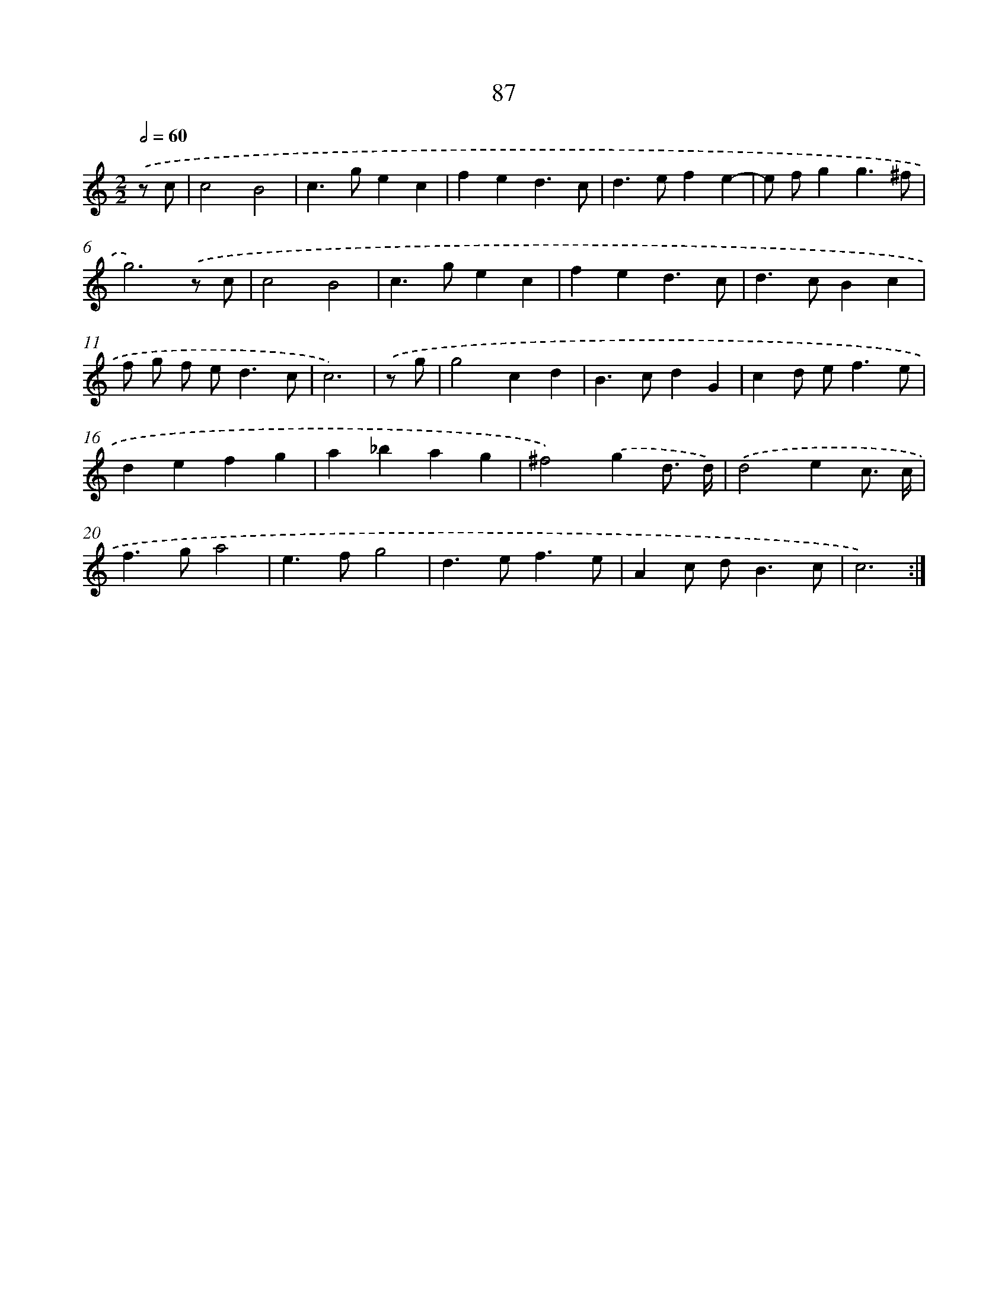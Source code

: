 X: 16514
T: 87
%%abc-version 2.0
%%abcx-abcm2ps-target-version 5.9.1 (29 Sep 2008)
%%abc-creator hum2abc beta
%%abcx-conversion-date 2018/11/01 14:38:04
%%humdrum-veritas 998012172
%%humdrum-veritas-data 1056542786
%%continueall 1
%%barnumbers 0
L: 1/4
M: 2/2
Q: 1/2=60
K: C clef=treble
.('z/ c/ [I:setbarnb 1]|
c2B2 |
c>gec |
fed3/c/ |
d>efe- |
e/ f/gg3/^f/ |
g3).('z/ c/ |
c2B2 |
c>gec |
fed3/c/ |
d>cBc |
f/ g/ f/ e<dc/ |
c3) |
.('z/ g/ [I:setbarnb 13]|
g2cd |
B>cdG |
cd/ e<fe/ |
defg |
a_bag |
^f2).('gd3// d//) |
.('d2ec3// c// |
f>ga2 |
e>fg2 |
d>ef3/e/ |
Ac/ d<Bc/ |
c3) :|]
